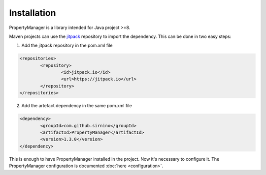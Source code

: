 .. _usersinstallation:

Installation
==================

PropertyManager is a library intended for Java project >=8.

Maven projects can use the `jitpack <https://jitpack.io/>`_ repository to import the dependency. This can be done in two easy steps:

1. Add the jitpack repository in the pom.xml file

.. code-block:: xml

	<repositories>
		<repository>
			<id>jitpack.io</id>
			<url>https://jitpack.io</url>
		</repository>
	</repositories>
 	
2. Add the artefact dependency in the same pom.xml file


.. code-block:: xml

	<dependency>
		<groupId>com.github.sirnino</groupId>
		<artifactId>PropertyManager</artifactId>
		<version>1.3.0</version>
	</dependency>
 	

This is enough to have PropertyManager installed in the project. Now it's necessary to configure it.
The PropertyManager configuration is documented :doc:`here <configuration>`.

